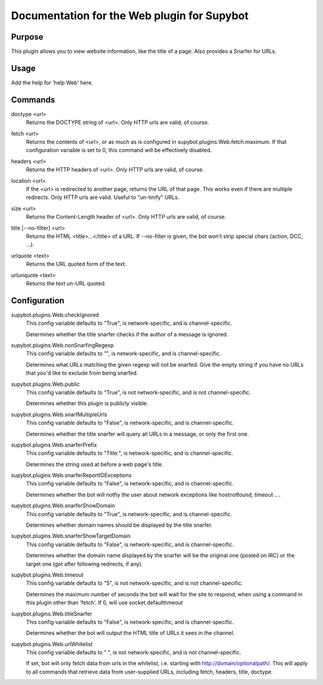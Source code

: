 .. _plugin-Web:

Documentation for the Web plugin for Supybot
============================================

Purpose
-------
This plugin allows you to view website information, like the title of a page. Also provides a Snarfer for URLs.

Usage
-----
Add the help for 'help Web' here.

.. _commands-Web:

Commands
--------
.. _command-web-doctype:

doctype <url>
  Returns the DOCTYPE string of <url>. Only HTTP urls are valid, of course.

.. _command-web-fetch:

fetch <url>
  Returns the contents of <url>, or as much as is configured in supybot.plugins.Web.fetch.maximum. If that configuration variable is set to 0, this command will be effectively disabled.

.. _command-web-headers:

headers <url>
  Returns the HTTP headers of <url>. Only HTTP urls are valid, of course.

.. _command-web-location:

location <url>
  If the <url> is redirected to another page, returns the URL of that page. This works even if there are multiple redirects. Only HTTP urls are valid. Useful to "un-tinify" URLs.

.. _command-web-size:

size <url>
  Returns the Content-Length header of <url>. Only HTTP urls are valid, of course.

.. _command-web-title:

title [--no-filter] <url>
  Returns the HTML <title>...</title> of a URL. If --no-filter is given, the bot won't strip special chars (action, DCC, ...).

.. _command-web-urlquote:

urlquote <text>
  Returns the URL quoted form of the text.

.. _command-web-urlunquote:

urlunquote <text>
  Returns the text un-URL quoted.

.. _conf-Web:

Configuration
-------------

.. _conf-supybot.plugins.Web.checkIgnored:

supybot.plugins.Web.checkIgnored
  This config variable defaults to "True", is network-specific, and is  channel-specific.

  Determines whether the title snarfer checks if the author of a message is ignored.

.. _conf-supybot.plugins.Web.nonSnarfingRegexp:

supybot.plugins.Web.nonSnarfingRegexp
  This config variable defaults to "", is network-specific, and is  channel-specific.

  Determines what URLs matching the given regexp will not be snarfed. Give the empty string if you have no URLs that you'd like to exclude from being snarfed.

.. _conf-supybot.plugins.Web.public:

supybot.plugins.Web.public
  This config variable defaults to "True", is not network-specific, and is  not channel-specific.

  Determines whether this plugin is publicly visible.

.. _conf-supybot.plugins.Web.snarfMultipleUrls:

supybot.plugins.Web.snarfMultipleUrls
  This config variable defaults to "False", is network-specific, and is  channel-specific.

  Determines whether the title snarfer will query all URLs in a message, or only the first one.

.. _conf-supybot.plugins.Web.snarferPrefix:

supybot.plugins.Web.snarferPrefix
  This config variable defaults to "Title:", is network-specific, and is  channel-specific.

  Determines the string used at before a web page's title.

.. _conf-supybot.plugins.Web.snarferReportIOExceptions:

supybot.plugins.Web.snarferReportIOExceptions
  This config variable defaults to "False", is network-specific, and is  channel-specific.

  Determines whether the bot will notfiy the user about network exceptions like hostnotfound, timeout ....

.. _conf-supybot.plugins.Web.snarferShowDomain:

supybot.plugins.Web.snarferShowDomain
  This config variable defaults to "True", is network-specific, and is  channel-specific.

  Determines whether domain names should be displayed by the title snarfer.

.. _conf-supybot.plugins.Web.snarferShowTargetDomain:

supybot.plugins.Web.snarferShowTargetDomain
  This config variable defaults to "False", is network-specific, and is  channel-specific.

  Determines whether the domain name displayed by the snarfer will be the original one (posted on IRC) or the target one (got after following redirects, if any).

.. _conf-supybot.plugins.Web.timeout:

supybot.plugins.Web.timeout
  This config variable defaults to "5", is not network-specific, and is  not channel-specific.

  Determines the maximum number of seconds the bot will wait for the site to respond, when using a command in this plugin other than 'fetch'. If 0, will use socket.defaulttimeout

.. _conf-supybot.plugins.Web.titleSnarfer:

supybot.plugins.Web.titleSnarfer
  This config variable defaults to "False", is network-specific, and is  channel-specific.

  Determines whether the bot will output the HTML title of URLs it sees in the channel.

.. _conf-supybot.plugins.Web.urlWhitelist:

supybot.plugins.Web.urlWhitelist
  This config variable defaults to " ", is not network-specific, and is  not channel-specific.

  If set, bot will only fetch data from urls in the whitelist, i.e. starting with http://domain/optionalpath/. This will apply to all commands that retrieve data from user-supplied URLs, including fetch, headers, title, doctype.


